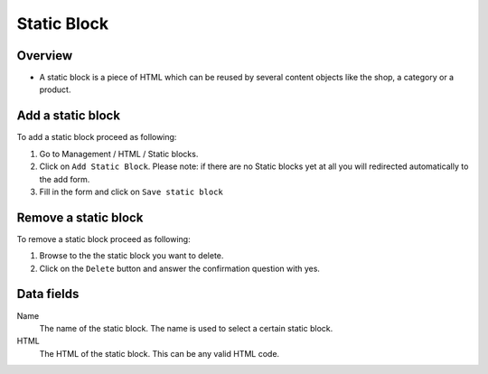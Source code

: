 ============
Static Block
============

Overview
========

* A static block is a piece of HTML which can be reused by several content
  objects like the shop, a category or a product.

Add a static block
==================

To add a static block proceed as following: 

1. Go to Management / HTML / Static blocks.
2. Click on ``Add Static Block``. Please note: if there are no Static blocks yet
   at all you will redirected automatically to the add form.
3. Fill in the form and click on ``Save static block``

Remove a static block
=====================

To remove a static block proceed as following:

1. Browse to the the static block you want to delete.
2. Click on the ``Delete`` button and answer the confirmation question with
   yes.

Data fields
===========

Name
    The name of the static block. The name is used to select a certain static
    block.

HTML
    The HTML of the static block. This can be any valid HTML code.
